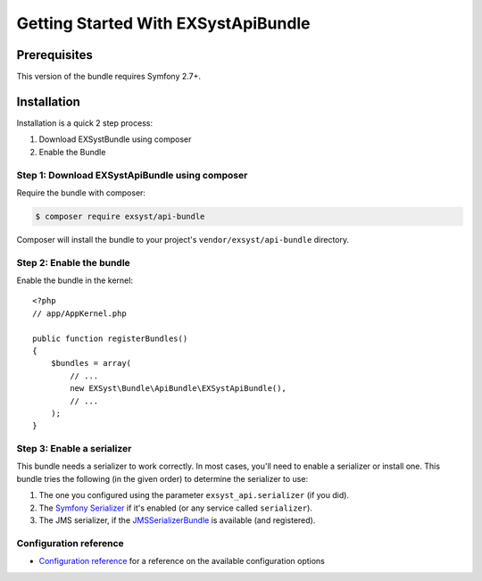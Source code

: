 Getting Started With EXSystApiBundle
====================================

Prerequisites
-------------

This version of the bundle requires Symfony 2.7+.

Installation
------------

Installation is a quick 2 step process:

1. Download EXSystBundle using composer
2. Enable the Bundle

Step 1: Download EXSystApiBundle using composer
~~~~~~~~~~~~~~~~~~~~~~~~~~~~~~~~~~~~~~~~~~~~~

Require the bundle with composer:

.. code-block:: bash

    $ composer require exsyst/api-bundle

Composer will install the bundle to your project's ``vendor/exsyst/api-bundle`` directory.

Step 2: Enable the bundle
~~~~~~~~~~~~~~~~~~~~~~~~~

Enable the bundle in the kernel::

    <?php
    // app/AppKernel.php

    public function registerBundles()
    {
        $bundles = array(
            // ...
            new EXSyst\Bundle\ApiBundle\EXSystApiBundle(),
            // ...
        );
    }

Step 3: Enable a serializer
~~~~~~~~~~~~~~~~~~~~~~~~~~~
This bundle needs a serializer to work correctly. In most cases,
you'll need to enable a serializer or install one. This bundle tries
the following (in the given order) to determine the serializer to use:

#. The one you configured using the parameter ``exsyst_api.serializer`` (if you did).
#. The `Symfony Serializer`_ if it's enabled (or any service called ``serializer``).
#. The JMS serializer, if the `JMSSerializerBundle`_ is available (and registered).

Configuration reference
~~~~~~~~~~~~~~~~~~~~~~~
- `Configuration reference`_ for a reference on the available configuration options

.. _`Symfony Serializer`: http://symfony.com/doc/current/cookbook/serializer.html
.. _`JMSSerializerBundle`: https://github.com/schmittjoh/JMSSerializerBundle
.. _`Configuration reference`: https://github.com/EXSyst/ApiBundle/tree/master/Resources/doc/configuration_reference.rst
